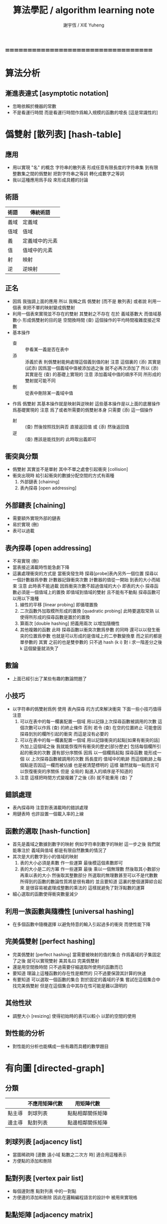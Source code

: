 #+TITLE:  算法學記 / algorithm learning note
#+AUTHOR: 謝宇恆 / XIE Yuheng
#+EMAIL:  xyheme@gmail.com

* ===================================
* 算法分析
** 漸進表達式 [asymptotic notation]
   * 忽略依賴於機器的常數
   * 不是看運行時間
     而是看運行時間作爲輸入規模的函數的增長
     [這是常識性的]
* 僞雙射 [散列表] [hash-table]
** 應用
   * 用以實現 "名" 的概念
     字符串的散列表
     形成任意有限長度的字符串集
     到有限整數集之間的僞雙射
     把對字符串之等詞
     轉化成數字之等詞
   * 我以這種應用爲手段
     來形成具體的討論
** 術語
   | 術語 | 傳統術語       |
   |------+----------------|
   | 義域 | 定義域         |
   | 值域 | 值域           |
   | 義   | 定義域中的元素 |
   | 值   | 值域中的元素   |
   | 射   | 映射           |
   | 逆   | 逆映射         |
** 正名
   * 因爲 我強調上面的應用
     所以 我稱之爲 僞雙射
     [而不是 散列表]
     或者說
     利用一個表
     來把不單的映射變成僞雙射
   * 利用一個表來實現並不存在的雙射
     其雙射之不存在 在於 義域基數大 而值域基數小
     形成僞雙射的目的是 空間換時間
     (查) 這個操作的平均時間複雜度接近常數
   * 基本操作
     * 查 ::
          參看某一義是否在表中
     * 添 ::
          添義於表
          則僞雙射能夠處理這個義到值的射
          注意
          這個裏的 (添)
          其實是 (試添)
          因爲當一個義域中值被添加過之後
          就不必再次添加了
          所以
          (添) 其實是在 (查) 的基礎上實現的
          注意
          添加義域中值的順序不同
          所形成的雙射就可能不同
     * 刪 ::
          從表中刪除某一義域中值
   * 作爲 僞雙射
     其基本操作就是映射與逆映射
     這些基本操作是以上面的底層操作爲基礎實現的
     注意
     爲了或者所需要的僞雙射本身
     只需要 (添) 這一個操作
     * 射 ::
          (查) 然後按照找到與否
          直接返回值
          或 (添) 然後返回值
     * 逆 ::
          (查) 應該是能找到的
          此時取出義即可
** 衝突與分類
   * 僞雙射
     其實並不是單射
     其中不單之處會引起衝突 [collision]
   * 衝突出現時
     給引起衝突的數據分配空間的方式有兩種
     1. 外部鏈表 [chaining]
     2. 表內探尋 [open addressing]
** 外部鏈表 [chaining]
   * 需要額外實現外部的鏈表
   * 易於實現 (刪)
   * 表可以過載
** 表內探尋 [open addressing]
   * 不易實現 (刪)
   * 當表接近滿載時性能急劇下降
   * 這裏處理衝突的方式是
     當衝突發生時
     探尋[probe]表內另外一個位置
     探尋以一個計數器爲參數
     計數器記錄衝突次數
     計數器的值從一開始
     到表的大小而結束
     注意
     此時表不能過載
     因爲衝突次數不超過值域的大小 即表的大小
     探尋函數必須是一個值域上的置換
     即值域到值域的雙射 且不能有不動點
     探尋函數可以用以下幾種
     1. 線性的平移 [linear probing]
        即循環置換
     2. 二次函數外加取模所形成的置換 [quadratic probing]
        此時要選取常熟
        以使得所形成的探尋函數是置於的置換
     3. 算兩次 [double hashing]
        把義用兩次 以增加隨機性
     4. 其他複雜的函數
        此時 探尋函數以衝突次數爲參數 的同時
        還可以以發生衝突的位置爲參數
        也就是可以形成的是值域上的二參數變換羣
        而之前的都是單參數的
        其實
        之前的也是雙參數的
        只不過 hash (k i) 對 i 求一階差分之後
        k 這個變量就消失了
** 數論
   * 上面已經引出了某些有趣的數論問題了
** 小技巧
   * 以字符串的僞雙射爲例
     使用 表內探尋 的方式來解決衝突
     下面一些小技巧值得注意
     1. 可以在表中的每一欄裏配置一個域
        用以記錄上次探尋函數被調用的次數
        這個次數可以作爲 (查) 的終止條件
        否則 若令 (查) 在空的位置終止
        可能會因探尋到別的欄所引起的衝突
        而這是沒有必要的
     2. 可以在表中的每一欄裏配置一個域
        用以記錄衝突的起點[如果有衝突的話]
        外加上這個域之後
        我就能恢復所有衝突的歷史[部分歷史]
        包括每個欄所引起的衝突的次數
        還有部分序關係
        因爲
        以一個欄爲起點 探尋函數 能形成一個
        以 上次探尋函數被調用的次數 爲長度的
        值域中的軌跡
        而這個軌跡上每個點是否因這一欄而被佔據
        也是被清楚標明的
        這樣
        雖然就每一點而言可以恢復衝突的序關係
        但是 全局的 點進入的順序是不知道的
     3. 注意
        這樣把時間方式變複雜了之後
        (添) 就不能重用 (查) 了
** 錯誤處理
   * 表內探尋時
     注意對表滿載時的錯誤處理
   * 用鏈表時 也許設置一個載入率的上線
** 函數的選取 [hash-function]
   * 首先是義域之數據到數字的映射
     例如字符串到數字的映射
     這一步之後
     我們就能專注於 義域與值域
     都是有限自然數集的情況了
   * 其次是大的數字到小的值域的映射
     1. 表的大小必須是素數
        作一些運算
        最後模這個素數即可
     2. 表的大小是二的方冪
        作一些運算
        最後
        乘以一個無理數 然後取其小數部分
        再乘以表的大小 然後取其整數部分
        所選取的無理數甚至可以不是代數數
        所得到的函數的數論性質將是很有趣的
        並且要知道
        這裏的整個運算綜合起來
        是很容易被處理成整數的乘法的
        這樣就避免了對浮點數的運算
   * 細心選取的函數使得衝突數量減少
** 利用一族函數與隨機性 [universal hashing]
   * 在多個函數中隨機選擇
     以避免特意的輸入引起過多的衝突
     而使性能下降
** 完美僞雙射 [perfect hashing]
   * 完美僞雙射 [perfect hashing]
     當需要被映射的值的集合
     作爲義域的子集固定了之後
     就可以實現雙射
     美其名曰 完美僞雙射
   * 還是用空間換時間
     只不過需要仔細選取所使用的函數而已
   * 要知道
     理論上這種函數的存在性是顯然的
     只不過要保證其計算的快速
   * 有要知道
     可以選取一個函數的集合
     對於固定的義域的子集
     嘗試在這個集合中找完美僞雙射
     但是在這個集合中其存在性可能是難以證明的
** 其他性狀
   * 調整大小 [resizing]
     使得初始時的表可以較小
     以節約空間的使用
** 對性能的分析
   * 對性能的分析也能構成一些有趣而具體的數學題目
* 有向圖 [directed-graph]
** 分類
   |        | 不應用矩陣代數 | 用矩陣代數       |
   |--------+----------------+------------------|
   | 點主導 | 刺球列表       | 點點相鄰關係矩陣 |
   | 邊主導 | 點對列表       | 點邊相鄰關係矩陣 |
** 刺球列表 [adjacency list]
   * 當圖稀疏時
     [邊數 遠小域 點數之二次方 時]
     適合用這種表示
   * 方便點的添加和刪除
** 點對列表 [vertex pair list]
   * 每個邊對應 點對列表 中的一對點
   * 方便邊的添加和刪除
     因此在邏輯編程語言的設計中
     被用來實現格
** 點點矩陣 [adjacency matrix]
   * 點點相鄰關係所形成的離散二維圖像
     橫縱座標階爲點
     矩陣中數值的語義可以是邊的長度
     邊的無向性就是矩陣的對稱性
   * 形成矩陣的目的是 利用矩陣的代數運算
     這些代數運算的語義很有趣
     有時能給出圖的某些謂詞的快速算法
   * 很容易從刺球列表得到點點相鄰關係矩陣
   * 當圖稠密時
     或者 當需要快速的判斷是否有一條邊鏈接某兩點時
     適合用這種表示
** 點邊矩陣 [incidence matrix]
   * 點邊相鄰關係所形成的離散二維圖像
     橫縱座標分別爲點和邊
     矩陣中數值之正負的語義就是有向邊的出與入
     又比如 數值之大小可以編碼 從點的角度來看邊的類型 等等
   * 形成矩陣就能用矩陣的代數運算來處理
     這些代數運算的語義很有趣
     有時能給出圖的某些謂詞的快速算法
   * 很容易從點對列表得到點邊相鄰關係矩陣
** 另類
   * 把點對其他點的地址的保存
     作爲有向邊的語義
     稱之爲 存址爲邊
** 存址爲邊
   * 從一個點到另一個點的速度很快
   * 想像一個圖的編輯器
     一些小精靈在編輯這個圖
     而每個小精靈就是一個
** 圖的遍歷
   * 好像圖的每個節點中買藏着寶藏一樣
     遍歷以尋寶
** 最小支撐樹 [minimum spanning tree]
* 堆 [heap]
** 正名
   * heap 這個詞來源於 heapsort 這個算法
     而用 heap 這個術語來代表 被垃圾回收器所管理起來的內存
     是術語濫用的例子
** ><
   * 用自然數給二叉樹標號
     自然數本身又對應於數組
     這樣就自然把數組視爲了二叉樹
   * 要求序關係 就得到 max-heap 和 min-heap
** priority queue
* ===================================
